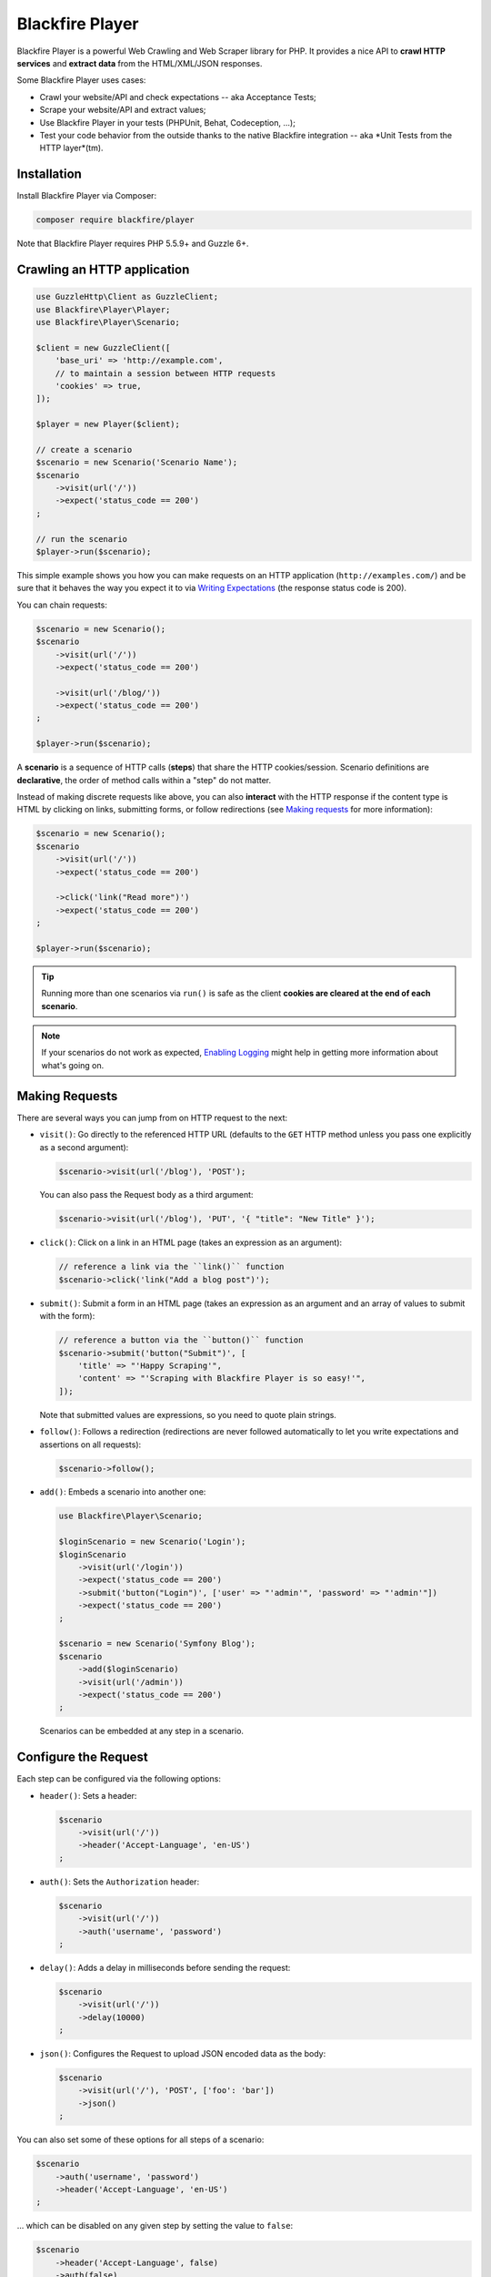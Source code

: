 Blackfire Player
================

Blackfire Player is a powerful Web Crawling and Web Scraper library for PHP. It
provides a nice API to **crawl HTTP services** and **extract data** from the
HTML/XML/JSON responses.

Some Blackfire Player uses cases:

* Crawl your website/API and check expectations -- aka Acceptance Tests;

* Scrape your website/API and extract values;

* Use Blackfire Player in your tests (PHPUnit, Behat, Codeception, ...);

* Test your code behavior from the outside thanks to the native Blackfire
  integration -- aka *Unit Tests from the HTTP layer*(tm).

Installation
------------

Install Blackfire Player via Composer:

.. code-block:: bash

    composer require blackfire/player

Note that Blackfire Player requires PHP 5.5.9+ and Guzzle 6+.

Crawling an HTTP application
----------------------------

.. code-block:: php

    use GuzzleHttp\Client as GuzzleClient;
    use Blackfire\Player\Player;
    use Blackfire\Player\Scenario;

    $client = new GuzzleClient([
        'base_uri' => 'http://example.com',
        // to maintain a session between HTTP requests
        'cookies' => true,
    ]);

    $player = new Player($client);

    // create a scenario
    $scenario = new Scenario('Scenario Name');
    $scenario
        ->visit(url('/'))
        ->expect('status_code == 200')
    ;

    // run the scenario
    $player->run($scenario);

This simple example shows you how you can make requests on an HTTP application
(``http://examples.com/``) and be sure that it behaves the way you expect it to
via `Writing Expectations`_ (the response status code is 200).

You can chain requests:

.. code-block:: php

    $scenario = new Scenario();
    $scenario
        ->visit(url('/'))
        ->expect('status_code == 200')

        ->visit(url('/blog/'))
        ->expect('status_code == 200')
    ;

    $player->run($scenario);

A **scenario** is a sequence of HTTP calls (**steps**) that share the HTTP
cookies/session. Scenario definitions are **declarative**, the order of method
calls within a "step" do not matter.

Instead of making discrete requests like above, you can also **interact** with
the HTTP response if the content type is HTML by clicking on links, submitting
forms, or follow redirections (see `Making requests`_ for more information):

.. code-block:: php

    $scenario = new Scenario();
    $scenario
        ->visit(url('/'))
        ->expect('status_code == 200')

        ->click('link("Read more")')
        ->expect('status_code == 200')
    ;

    $player->run($scenario);

.. tip::

    Running more than one scenarios via ``run()`` is safe as the client
    **cookies are cleared at the end of each scenario**.

.. note::

    If your scenarios do not work as expected, `Enabling Logging`_ might help
    in getting more information about what's going on.

Making Requests
---------------

There are several ways you can jump from on HTTP request to the next:

* ``visit()``: Go directly to the referenced HTTP URL (defaults to the ``GET``
  HTTP method unless you pass one explicitly as a second argument):

  .. code-block:: php

      $scenario->visit(url('/blog'), 'POST');

  You can also pass the Request body as a third argument:

  .. code-block:: php

      $scenario->visit(url('/blog'), 'PUT', '{ "title": "New Title" }');

* ``click()``: Click on a link in an HTML page (takes an expression as an
  argument):

  .. code-block:: php

      // reference a link via the ``link()`` function
      $scenario->click('link("Add a blog post")');

* ``submit()``: Submit a form in an HTML page (takes an expression as an
  argument and an array of values to submit with the form):

  .. code-block:: php

      // reference a button via the ``button()`` function
      $scenario->submit('button("Submit")', [
          'title' => "'Happy Scraping'",
          'content' => "'Scraping with Blackfire Player is so easy!'",
      ]);

  Note that submitted values are expressions, so you need to quote plain
  strings.

* ``follow()``: Follows a redirection (redirections are never followed
  automatically to let you write expectations and assertions on all requests):

  .. code-block:: php

      $scenario->follow();

* ``add()``: Embeds a scenario into another one:

  .. code-block:: php

      use Blackfire\Player\Scenario;

      $loginScenario = new Scenario('Login');
      $loginScenario
          ->visit(url('/login'))
          ->expect('status_code == 200')
          ->submit('button("Login")', ['user' => "'admin'", 'password' => "'admin'"])
          ->expect('status_code == 200')
      ;

      $scenario = new Scenario('Symfony Blog');
      $scenario
          ->add($loginScenario)
          ->visit(url('/admin'))
          ->expect('status_code == 200')
      ;

  Scenarios can be embedded at any step in a scenario.

Configure the Request
---------------------

Each step can be configured via the following options:

* ``header()``: Sets a header:

  .. code-block:: php

      $scenario
          ->visit(url('/'))
          ->header('Accept-Language', 'en-US')
      ;

* ``auth()``: Sets the ``Authorization`` header:

  .. code-block:: php

      $scenario
          ->visit(url('/'))
          ->auth('username', 'password')
      ;

* ``delay()``: Adds a delay in milliseconds before sending the request:

  .. code-block:: php

      $scenario
          ->visit(url('/'))
          ->delay(10000)
      ;

* ``json()``: Configures the Request to upload JSON encoded data as the body:

  .. code-block:: php

      $scenario
          ->visit(url('/'), 'POST', ['foo': 'bar'])
          ->json()
      ;

You can also set some of these options for all steps of a scenario:

.. code-block:: php

    $scenario
        ->auth('username', 'password')
        ->header('Accept-Language', 'en-US')
    ;

... which can be disabled on any given step by setting the value to ``false``:

.. code-block:: php

    $scenario
        ->header('Accept-Language', false)
        ->auth(false)
    ;

Writing Expectations
--------------------

Expectations are **expressions** evaluated against the current HTTP response
and if one of them returns a falsy value, Blackfire Player throws a
``Blackfire\Player\Exception\ExpectationFailureException`` exception.

Expressions have access to the following variables:

* ``status_code``: The HTTP status code for the current HTTP response;

* ``body``: The HTTP body for the current HTTP response.

Expressions can also use the following functions:

* ``header()``: Returns the value of an HTTP header;

* ``css()``: Returns nodes matching the CSS selector (for HTML responses);

* ``xpath()``: Returns nodes matching the XPath selector (for HTML and XML
  responses);

* ``json()``: Returns JSON elements matching the CSS expression (for JSON
  responses; see `JMESPath <http://jmespath.org/specification.html>`_ for the
  syntax);

Learn more about the `Expression syntax
<http://symfony.com/doc/current/components/expression_language/syntax.html>`_.

The ``css()`` and ``xpath()`` functions return
``Symfony\Component\DomCrawler\Crawler`` instances. Learn more about `methods
you can call on Crawler instances
<http://symfony.com/doc/current/components/dom_crawler.html>`_; the ``json()``
function returns a PHP array.

Here are some common expressions:

.. code-block:: php

    // return all HTML nodes matching ".post h2 a"
    'css(".post h2 a")'

    // return the first node matching ".post h2 a"
    'css(".post h2 a").first'

    // check that "h1" contains "Welcome"
    'css("h1:contains(\'Welcome\')")'

    // same as above
    'css("h1").first().text() matches "/Welcome/"'

    // return the Age request HTTP header
    'header("Age")'

    // check that the HTML body contains "Welcome"
    'body matches "/Welcome/"'

    // extract a value
    'json("_links.store.href")'

    // extract keys
    'json("arguments.\"sql.pdo.queries\".keys(@)")'

Extracting Values
-----------------

When crawling an HTTP application you can extract values from HTTP responses:

.. code-block:: php

    $scenario
        ->visit(url('/blog/'))
        ->expect('status_code == 200')
        ->extract('latest_post_title', 'css(".post h2").first()')
        ->extract('latest_post_href', 'css(".post h2 a").first()', 'href')
        ->extract('latest_posts', 'css(".post h2 a")', ['_text', 'href'])
        ->extract('header("Age")')
        ->extract('header("Content-Type")')
    ;

The ``extract()`` method takes three arguments:

* The name of the variable you want to store the extracted value in;

* An expression to evaluate (the value of the evaluated expression);

* *Optionally*, an attribute to extract or an array of attributes to extract
  (use `_text` to extract the node text value, which is the default).

The extracted values are also available at the end of a crawling session:

.. code-block:: php

    $result = $player->run($scenario);
    $value = $result['latest_post_title'];

    // get all values
    $values = $result->getValues();

    // iterate over all values
    foreach ($result as $key => $value) {
        // ...
    }

Extracted values can be used in expressions for subsequent requests via the
as regular expression variables:

.. code-block:: php

    $scenario
        ->visit(url('/blog/'))
        ->expect('status_code == 200')
        ->expect('css(".posts")')
        ->extract('latest_post_title', 'css(".post h2 a").first()')

        ->click('link(latest_post_title)')
        ->expect('css("h1:contains(latest_post_title)")')

        ->submit('button("Comment")', [
            'content' => "'Scraping with Blackfire Player is so easy (' ~ latest_post_title ~ ')!'",
        ])
    ;

Variable values can also be injected before running a scenario (via the
``Scenario`` constructor or the ``value()`` method), making it possible to
**parametrize scenarios**:

.. code-block:: php

    $scenario = new Scenario('Scenario Title', ['current_year' => 2016]);
    $scenario
        ->value('current_year' => 2016)
        ->visit(url('/blog/'))
        ->expect('status_code == 200')
        ->expect('css(".copyright_year") matches /current_year/')
    ;

    $player->run($scenario);

Variables can be used to **conditionally execute scenarios** based on some
values:

.. code-block:: php

    $scenario = new Scenario();
    $scenario
        ->visit(url('/blog/'))
        ->expect('status_code == 200')
        ->extract('post_url', 'css(".posts")', 'href')
    ;

    $result = $player->run($scenario);

    if ($result['post_url']) {
        $player->run($anotherScenario);
    }

Here is another example for a JSON API:

.. code-block:: php

    $scenario = new Scenario('Scenario title', [
        'api_username' => 'xxxx',
        'api_password' => 'yyyy',
        'profile_uuid' => 'zzzz',
    ]);

    $scenario
        ->auth('api_username', 'api_password')

        ->visit(url('profiles/' ~ profile_uuid))
        ->expect('status_code == 200')
        ->extract('sql_queries', 'json("arguments.\"sql.pdo.queries\".keys(@)")')
        ->extract('store_url', 'json("_links.store.href")')

        ->visit('url(store_url)', 'POST', '{ "foo": "batman" }')
        ->expect('status_code == 202')
    ;

    $player->run($scenario);

Enabling Logging
----------------

To debug your scenarios, use a PSR Logger like Monolog:

.. code-block:: php

    use Monolog\Logger;
    use Monolog\Handler\StreamHandler;

    $logger = new Logger('player');
    $logger->pushHandler(new StreamHandler('php://stderr', Logger::DEBUG));

    $player->setLogger($logger);

Running Multiple Scenarios
--------------------------

Instead of running your scenarios one after the other via ``run()`` calls,
store them in a ``ScenarioSet`` instance and run them via ``runMulti()``:

.. code-block:: php

    use Blackfire\Player\ScenarioSet;
    use Blackfire\Player\Scenario;

    $scenarios = new ScenarioSet();

    $scenarios->add($scenario = new Scenario('Blog'));
    $scenario
        ->visit(url('/blog/'))
        ->title('Blog homepage')
        ->expect('status_code == 200')

        // ...
    ;

    $scenarios->add($scenario = new Scenario('Homepage'));
    $scenario
        ->visit(url('/'))

        // ...
    ;

    $results = $player->runMulti($scenarios);

``runMulti()`` returns an array of ``Result`` instances (in the same order as
the scenarios stored in ``ScenarioSet``). Like with ``run()``, each scenario is
run independently from the other ones (cookies are cleared).

One benefit of ``runMulti`` is its ability to **run scenarios in parallel**
when you pass multiple instance of clients to Blackfire Player:

.. code-block:: php

    $baseUri = 'http://example.com';
    $clients = [
        new GuzzleClient(['base_uri' => $baseUri, 'cookies' => true]),
        new GuzzleClient(['base_uri' => $baseUri, 'cookies' => true]),
        new GuzzleClient(['base_uri' => $baseUri, 'cookies' => true]),
    ];

    $player = new Player($clients);

``runMulti()`` automatically computes the best number of concurrent scenarios
to run in parallel depending on the number of clients and scenarios. You can
also explicitly set the level of concurrency:

.. code-block:: php

    // 2 concurrent runs
    $player = new Player($clients);
    $player->runMulti($scenarios, 2);

When defining multiple scenarios, you can factor out re-usable scenarios (like
login, account creation, or deletion steps, ...):

.. code-block:: php

    // create a login scenario
    $loginScenario = new Scenario('Login');
    $loginScenario
        ->visit(url('/login'))
        ->expect('status_code == 200')
        ->submit('button("Login")', ['user' => "'admin'", 'password' => "'admin'"])
        ->expect('status_code == 200')
    ;

    $scenarios = new ScenarioSet();

    // add a first scenario that needs to be logged-in
    $scenarios->add($scenario = new Scenario('Blog'));
    $scenario
        ->add($loginScenario)
        ->visit(url('/stats/'))

        // ...
    ;

    // add a second scenario that needs to be logged-in
    $scenarios->add($scenario = new Scenario('Homepage'));
    $scenario
        ->add($loginScenario)
        ->visit(url('/admin/'))

        // ...
    ;

    $results = $player->runMulti($scenarios);

Writing Blackfire Assertions
----------------------------

.. caution::

    This feature does not work yet!

Blackfire Player natively supports Blackfire:

.. code-block:: php

    use Blackfire\Client as BlackfireClient;
    use Blackfire\ClientConfiguration;

    $blackfireConfig = new ClientConfiguration(null, null, 'Env name');
    $blackfire = new BlackfireClient($blackfireConfig);

    $player = new Player($client);

    // enable the Blackfire extension
    $player->addExtension(new \Blackfire\Player\Extension\BlackfireExtension($blackfire, $logger));

When running a scenario, Blackfire creates a build that will contain all
profiles and assertion reports for requests made in the executed scenario; the
scenario name is then used as the build name:

.. code-block:: php

    $scenario = new Scenario($scenario, 'Scenario Name');

When Blackfire support is enabled, Blackfire Player supports some additional
features:

.. code-block:: php

    $scenario
        ->visit(url('/blog/'))

        // set a title
        ->title('Blog homepage')

        // add a Blackfire assertion
        ->assert('main.peak_memory < 10M')

        // take 2 samples
        ->samples(2)

    $result = $player->run($scenario);

By default, all requests are profiled via Blackfire, you can disable it for
some requests by calling ``blackfire(false)``.

You can easily access the Blackfire Report via the Result returned by
``run()``:

.. code-block:: php

    $report = $result->getExtra('blackfire_report');

Variables are a great way to make your Blackfire assertions conditional:

.. code-block:: php

    $scenario
        ->value('env', 'prod')
        ->visit(url('/blog/'))

        // no Twig template compilation in production
        // not enforced on other environments
        ->assert('"prod" == env and metrics.twig.compile.count == 0')
    ;

    $player->run($scenario);

Scenarios as YAML Files
-----------------------

Scenarios can be described using YAML:

.. code-block:: php

    use Blackfire\Player\Loader\YamlLoader;

    $loader = new YamlLoader();
    $scenario = $loader->load(file_get_contents('scenario.yml'));

Here is an example of a YAML scenario that uses all Blackfire Player features:

.. code-block:: yaml

    scenario:
        options:
            title: Blackfire Player Scenario
            auth: [foo, bar]

        steps:
            - title: "Blog Homepage"
              visit: url('/blog/')
              assert:
                  - main.peak_memory < 10M
              samples: 2
              title: Blog homepage
              headers:
                  'Accept-Language': 'en-US'
              expect:
                  - status_code == 200
                  - header('content_type') matches '/html/'
                  - css('body')

            - title: "Releases"
              click: link('Releases')
              expect:
                  - status_code == 200
                  - css('body.releases')
              extract:
                  latest_release_title: 'css(".post h2 a").first()'
                  latest_release_href: ['css(".post h2 a").first()', 'href']
                  latest_releases: ['css(".post h2 a")', ['_text', 'href']]

            - title: "Latest Release Blog Post"
              click: link(latest_release_title)
              expect:
                  - css("h1:contains(latest_release_title)")
              blackfire: false

You can also define multiple scenarios in a single YAML file:

.. code-block:: yaml

    scenarios:
        -
            options:
                # tag the scenario to make it re-usable
                key: 'home'

            steps:
                - title: "Homepage"
                  visit: url('/')

        -
            options:
                title: 'Symfony Blog'
                auth: [foo, bar]

            steps:
                # embed the 'home' scenario
                - add: home

                - title: "Blog Homepage"
                  visit: url('/blog/')

                - title: "JSON API"
                  visit: url('/api')
                  method: POST
                  params:
                      foo: "'bar'"
                  json: true

Note that scenarios defined with a key are abstract and are not be run by
``runMulti()``.

.. tip::

    When Blackfire support is enabled, scenarios defined in ``.blackfire.yml``
    files are also supported.

Scenarios as a PHP Array
------------------------

Scenarios can be described via a PHP array:

.. code-block:: php

    $scenario = [
        'steps' => [
            [
                'title' => 'Blog Homepage',
                'url' => '/blog/',
                'expect' => [
                    'status_code == 200',
                ],
            ],
        ],
    ];

    use Blackfire\Player\Loader\ArrayLoader;

    $loader = new ArrayLoader();
    $scenario = $loader->load($scenario);

The syntax of the array is the same as the YAML structure.
